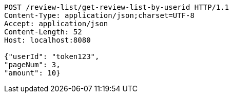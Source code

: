 [source,http,options="nowrap"]
----
POST /review-list/get-review-list-by-userid HTTP/1.1
Content-Type: application/json;charset=UTF-8
Accept: application/json
Content-Length: 52
Host: localhost:8080

{"userId": "token123", 
"pageNum": 3, 
"amount": 10}
----